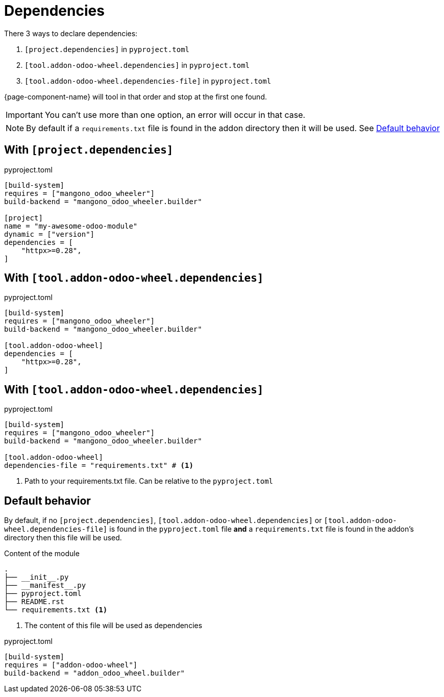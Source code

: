 = Dependencies

There 3 ways to declare dependencies:

. `[project.dependencies]` in `pyproject.toml`
. `[tool.addon-odoo-wheel.dependencies]` in `pyproject.toml`
. `[tool.addon-odoo-wheel.dependencies-file]` in `pyproject.toml`

{page-component-name} will tool in that order and stop at the first one found.

IMPORTANT: You can't use more than one option, an error will occur in that case.

NOTE: By default if a `requirements.txt` file is found in the addon directory then it will be used. See <<default_behavior>>

== With `[project.dependencies]`

.pyproject.toml
[source,toml]
----
[build-system]
requires = ["mangono_odoo_wheeler"]
build-backend = "mangono_odoo_wheeler.builder"

[project]
name = "my-awesome-odoo-module"
dynamic = ["version"]
dependencies = [
    "httpx>=0.28",
]
----

== With `[tool.addon-odoo-wheel.dependencies]`

.pyproject.toml
[source,toml]
----
[build-system]
requires = ["mangono_odoo_wheeler"]
build-backend = "mangono_odoo_wheeler.builder"

[tool.addon-odoo-wheel]
dependencies = [
    "httpx>=0.28",
]
----

== With `[tool.addon-odoo-wheel.dependencies]`

.pyproject.toml
[source,toml]
----
[build-system]
requires = ["mangono_odoo_wheeler"]
build-backend = "mangono_odoo_wheeler.builder"

[tool.addon-odoo-wheel]
dependencies-file = "requirements.txt" # <1>
----
<1> Path to your requirements.txt file. Can be relative to the `pyproject.toml`

[[default_behavior]]
== Default behavior

By default, if no `[project.dependencies]`, `[tool.addon-odoo-wheel.dependencies]` or `[tool.addon-odoo-wheel.dependencies-file]` is found in the `pyproject.toml` file *and* a `requirements.txt` file is found in the addon's directory then this file will be used.

.Content of the module
[,txt]
----
.
├── __init__.py
├── __manifest__.py
├── pyproject.toml
├── README.rst
└── requirements.txt <1>
----
<1> The content of this file will be used as dependencies

.pyproject.toml
[,toml]
----
[build-system]
requires = ["addon-odoo-wheel"]
build-backend = "addon_odoo_wheel.builder"
----
